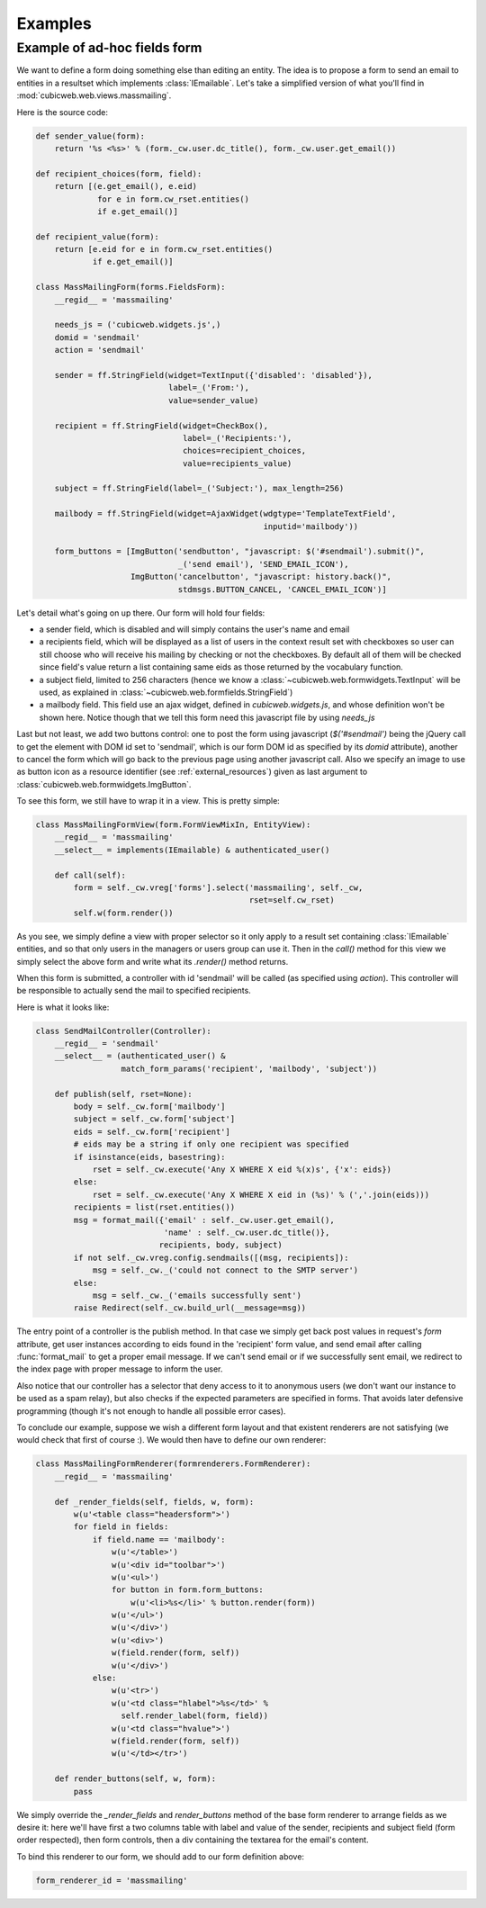 Examples
--------

Example of ad-hoc fields form
~~~~~~~~~~~~~~~~~~~~~~~~~~~~~

We want to define a form doing something else than editing an entity. The idea is
to propose a form to send an email to entities in a resultset which implements
:class:`IEmailable`.  Let's take a simplified version of what you'll find in
:mod:`cubicweb.web.views.massmailing`.

Here is the source code:

.. sourcecode:: python

    def sender_value(form):
	return '%s <%s>' % (form._cw.user.dc_title(), form._cw.user.get_email())

    def recipient_choices(form, field):
	return [(e.get_email(), e.eid)
                 for e in form.cw_rset.entities()
		 if e.get_email()]

    def recipient_value(form):
	return [e.eid for e in form.cw_rset.entities()
                if e.get_email()]

    class MassMailingForm(forms.FieldsForm):
	__regid__ = 'massmailing'

	needs_js = ('cubicweb.widgets.js',)
	domid = 'sendmail'
	action = 'sendmail'

	sender = ff.StringField(widget=TextInput({'disabled': 'disabled'}),
				label=_('From:'),
				value=sender_value)

	recipient = ff.StringField(widget=CheckBox(),
	                           label=_('Recipients:'),
				   choices=recipient_choices,
				   value=recipients_value)

	subject = ff.StringField(label=_('Subject:'), max_length=256)

	mailbody = ff.StringField(widget=AjaxWidget(wdgtype='TemplateTextField',
						    inputid='mailbody'))

	form_buttons = [ImgButton('sendbutton', "javascript: $('#sendmail').submit()",
				  _('send email'), 'SEND_EMAIL_ICON'),
			ImgButton('cancelbutton', "javascript: history.back()",
				  stdmsgs.BUTTON_CANCEL, 'CANCEL_EMAIL_ICON')]

Let's detail what's going on up there. Our form will hold four fields:

* a sender field, which is disabled and will simply contains the user's name and
  email

* a recipients field, which will be displayed as a list of users in the context
  result set with checkboxes so user can still choose who will receive his mailing
  by checking or not the checkboxes. By default all of them will be checked since
  field's value return a list containing same eids as those returned by the
  vocabulary function.

* a subject field, limited to 256 characters (hence we know a
  :class:`~cubicweb.web.formwidgets.TextInput` will be used, as explained in
  :class:`~cubicweb.web.formfields.StringField`)

* a mailbody field. This field use an ajax widget, defined in `cubicweb.widgets.js`,
  and whose definition won't be shown here. Notice though that we tell this form
  need this javascript file by using `needs_js`

Last but not least, we add two buttons control: one to post the form using
javascript (`$('#sendmail')` being the jQuery call to get the element with DOM id
set to 'sendmail', which is our form DOM id as specified by its `domid`
attribute), another to cancel the form which will go back to the previous page
using another javascript call. Also we specify an image to use as button icon as a
resource identifier (see :ref:`external_resources`) given as last argument to
:class:`cubicweb.web.formwidgets.ImgButton`.

To see this form, we still have to wrap it in a view. This is pretty simple:

.. sourcecode:: python

    class MassMailingFormView(form.FormViewMixIn, EntityView):
	__regid__ = 'massmailing'
	__select__ = implements(IEmailable) & authenticated_user()

	def call(self):
	    form = self._cw.vreg['forms'].select('massmailing', self._cw,
	                                         rset=self.cw_rset)
	    self.w(form.render())

As you see, we simply define a view with proper selector so it only apply to a
result set containing :class:`IEmailable` entities, and so that only users in the
managers or users group can use it. Then in the `call()` method for this view we
simply select the above form and write what its `.render()` method returns.

When this form is submitted, a controller with id 'sendmail' will be called (as
specified using `action`). This controller will be responsible to actually send
the mail to specified recipients.

Here is what it looks like:

.. sourcecode:: python

   class SendMailController(Controller):
       __regid__ = 'sendmail'
       __select__ = (authenticated_user() &
                     match_form_params('recipient', 'mailbody', 'subject'))

       def publish(self, rset=None):
           body = self._cw.form['mailbody']
           subject = self._cw.form['subject']
           eids = self._cw.form['recipient']
           # eids may be a string if only one recipient was specified
           if isinstance(eids, basestring):
               rset = self._cw.execute('Any X WHERE X eid %(x)s', {'x': eids})
           else:
               rset = self._cw.execute('Any X WHERE X eid in (%s)' % (','.join(eids)))
           recipients = list(rset.entities())
           msg = format_mail({'email' : self._cw.user.get_email(),
                              'name' : self._cw.user.dc_title()},
                             recipients, body, subject)
           if not self._cw.vreg.config.sendmails([(msg, recipients]):
               msg = self._cw._('could not connect to the SMTP server')
           else:
               msg = self._cw._('emails successfully sent')
           raise Redirect(self._cw.build_url(__message=msg))


The entry point of a controller is the publish method. In that case we simply get
back post values in request's `form` attribute, get user instances according
to eids found in the 'recipient' form value, and send email after calling
:func:`format_mail` to get a proper email message. If we can't send email or
if we successfully sent email, we redirect to the index page with proper message
to inform the user.

Also notice that our controller has a selector that deny access to it
to anonymous users (we don't want our instance to be used as a spam
relay), but also checks if the expected parameters are specified in
forms. That avoids later defensive programming (though it's not enough
to handle all possible error cases).

To conclude our example, suppose we wish a different form layout and that existent
renderers are not satisfying (we would check that first of course :). We would then
have to define our own renderer:

.. sourcecode:: python

    class MassMailingFormRenderer(formrenderers.FormRenderer):
        __regid__ = 'massmailing'

        def _render_fields(self, fields, w, form):
            w(u'<table class="headersform">')
            for field in fields:
                if field.name == 'mailbody':
                    w(u'</table>')
                    w(u'<div id="toolbar">')
                    w(u'<ul>')
                    for button in form.form_buttons:
                        w(u'<li>%s</li>' % button.render(form))
                    w(u'</ul>')
                    w(u'</div>')
                    w(u'<div>')
                    w(field.render(form, self))
                    w(u'</div>')
                else:
                    w(u'<tr>')
                    w(u'<td class="hlabel">%s</td>' %
                      self.render_label(form, field))
                    w(u'<td class="hvalue">')
                    w(field.render(form, self))
                    w(u'</td></tr>')

        def render_buttons(self, w, form):
            pass

We simply override the `_render_fields` and `render_buttons` method of the base form renderer
to arrange fields as we desire it: here we'll have first a two columns table with label and
value of the sender, recipients and subject field (form order respected), then form controls,
then a div containing the textarea for the email's content.

To bind this renderer to our form, we should add to our form definition above:

.. sourcecode:: python

    form_renderer_id = 'massmailing'


